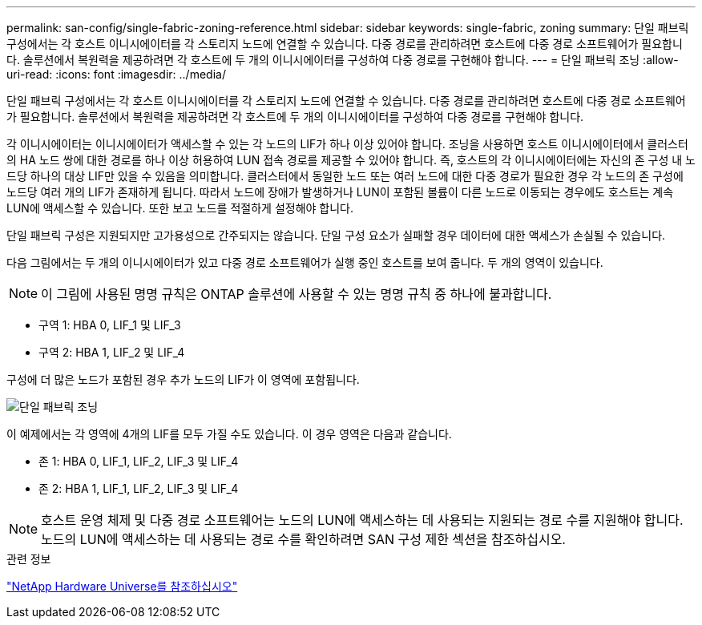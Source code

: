 ---
permalink: san-config/single-fabric-zoning-reference.html 
sidebar: sidebar 
keywords: single-fabric, zoning 
summary: 단일 패브릭 구성에서는 각 호스트 이니시에이터를 각 스토리지 노드에 연결할 수 있습니다. 다중 경로를 관리하려면 호스트에 다중 경로 소프트웨어가 필요합니다. 솔루션에서 복원력을 제공하려면 각 호스트에 두 개의 이니시에이터를 구성하여 다중 경로를 구현해야 합니다. 
---
= 단일 패브릭 조닝
:allow-uri-read: 
:icons: font
:imagesdir: ../media/


[role="lead"]
단일 패브릭 구성에서는 각 호스트 이니시에이터를 각 스토리지 노드에 연결할 수 있습니다. 다중 경로를 관리하려면 호스트에 다중 경로 소프트웨어가 필요합니다. 솔루션에서 복원력을 제공하려면 각 호스트에 두 개의 이니시에이터를 구성하여 다중 경로를 구현해야 합니다.

각 이니시에이터는 이니시에이터가 액세스할 수 있는 각 노드의 LIF가 하나 이상 있어야 합니다. 조닝을 사용하면 호스트 이니시에이터에서 클러스터의 HA 노드 쌍에 대한 경로를 하나 이상 허용하여 LUN 접속 경로를 제공할 수 있어야 합니다. 즉, 호스트의 각 이니시에이터에는 자신의 존 구성 내 노드당 하나의 대상 LIF만 있을 수 있음을 의미합니다. 클러스터에서 동일한 노드 또는 여러 노드에 대한 다중 경로가 필요한 경우 각 노드의 존 구성에 노드당 여러 개의 LIF가 존재하게 됩니다. 따라서 노드에 장애가 발생하거나 LUN이 포함된 볼륨이 다른 노드로 이동되는 경우에도 호스트는 계속 LUN에 액세스할 수 있습니다. 또한 보고 노드를 적절하게 설정해야 합니다.

단일 패브릭 구성은 지원되지만 고가용성으로 간주되지는 않습니다. 단일 구성 요소가 실패할 경우 데이터에 대한 액세스가 손실될 수 있습니다.

다음 그림에서는 두 개의 이니시에이터가 있고 다중 경로 소프트웨어가 실행 중인 호스트를 보여 줍니다. 두 개의 영역이 있습니다.

[NOTE]
====
이 그림에 사용된 명명 규칙은 ONTAP 솔루션에 사용할 수 있는 명명 규칙 중 하나에 불과합니다.

====
* 구역 1: HBA 0, LIF_1 및 LIF_3
* 구역 2: HBA 1, LIF_2 및 LIF_4


구성에 더 많은 노드가 포함된 경우 추가 노드의 LIF가 이 영역에 포함됩니다.

image::../media/scm-en-drw-single-fabric-zoning.gif[단일 패브릭 조닝]

이 예제에서는 각 영역에 4개의 LIF를 모두 가질 수도 있습니다. 이 경우 영역은 다음과 같습니다.

* 존 1: HBA 0, LIF_1, LIF_2, LIF_3 및 LIF_4
* 존 2: HBA 1, LIF_1, LIF_2, LIF_3 및 LIF_4


[NOTE]
====
호스트 운영 체제 및 다중 경로 소프트웨어는 노드의 LUN에 액세스하는 데 사용되는 지원되는 경로 수를 지원해야 합니다. 노드의 LUN에 액세스하는 데 사용되는 경로 수를 확인하려면 SAN 구성 제한 섹션을 참조하십시오.

====
.관련 정보
https://hwu.netapp.com["NetApp Hardware Universe를 참조하십시오"^]
